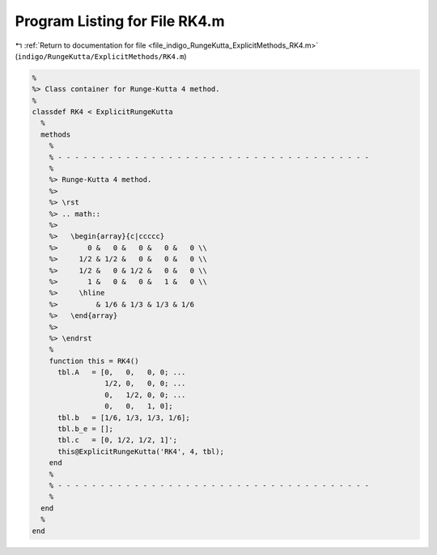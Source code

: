 
.. _program_listing_file_indigo_RungeKutta_ExplicitMethods_RK4.m:

Program Listing for File RK4.m
==============================

|exhale_lsh| :ref:`Return to documentation for file <file_indigo_RungeKutta_ExplicitMethods_RK4.m>` (``indigo/RungeKutta/ExplicitMethods/RK4.m``)

.. |exhale_lsh| unicode:: U+021B0 .. UPWARDS ARROW WITH TIP LEFTWARDS

.. code-block:: MATLAB

   %
   %> Class container for Runge-Kutta 4 method.
   %
   classdef RK4 < ExplicitRungeKutta
     %
     methods
       %
       % - - - - - - - - - - - - - - - - - - - - - - - - - - - - - - - - - - - - -
       %
       %> Runge-Kutta 4 method.
       %>
       %> \rst
       %> .. math::
       %>
       %>   \begin{array}{c|ccccc}
       %>       0 &   0 &   0 &   0 &   0 \\
       %>     1/2 & 1/2 &   0 &   0 &   0 \\
       %>     1/2 &   0 & 1/2 &   0 &   0 \\
       %>       1 &   0 &   0 &   1 &   0 \\
       %>     \hline
       %>         & 1/6 & 1/3 & 1/3 & 1/6
       %>   \end{array}
       %>
       %> \endrst
       %
       function this = RK4()
         tbl.A   = [0,   0,   0, 0; ...
                    1/2, 0,   0, 0; ...
                    0,   1/2, 0, 0; ...
                    0,   0,   1, 0];
         tbl.b   = [1/6, 1/3, 1/3, 1/6];
         tbl.b_e = [];
         tbl.c   = [0, 1/2, 1/2, 1]';
         this@ExplicitRungeKutta('RK4', 4, tbl);
       end
       %
       % - - - - - - - - - - - - - - - - - - - - - - - - - - - - - - - - - - - - -
       %
     end
     %
   end
